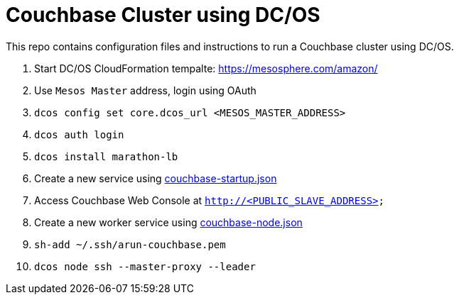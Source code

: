 = Couchbase Cluster using DC/OS

This repo contains configuration files and instructions to run a Couchbase cluster using DC/OS.

. Start DC/OS CloudFormation tempalte: https://mesosphere.com/amazon/
. Use `Mesos Master` address, login using OAuth
. `dcos config set core.dcos_url <MESOS_MASTER_ADDRESS>`
. `dcos auth login`
. `dcos install marathon-lb`
. Create a new service using link:couchbase-startup.json[]
. Access Couchbase Web Console at `http://<PUBLIC_SLAVE_ADDRESS>`
. Create a new worker service using link:couchbase-node.json[]
. `sh-add ~/.ssh/arun-couchbase.pem`
. `dcos node ssh --master-proxy --leader`

